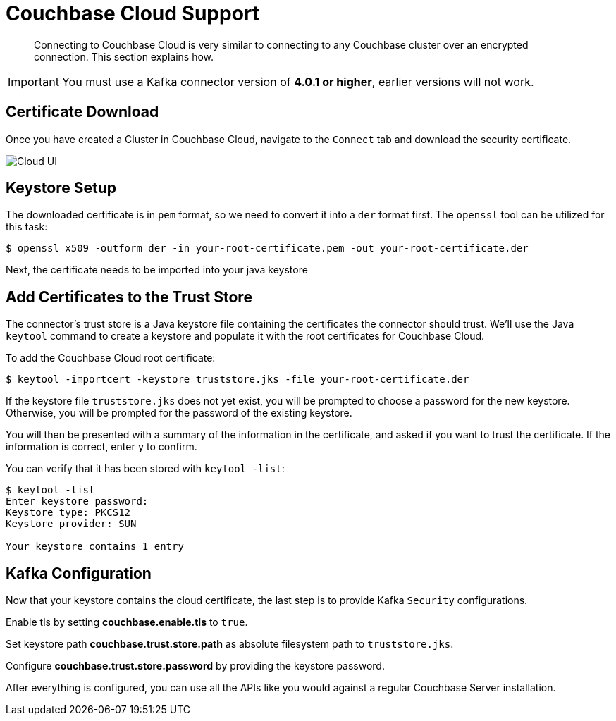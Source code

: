 = Couchbase Cloud Support
:page-topic-type: concept

[abstract]
Connecting to Couchbase Cloud is very similar to connecting to any Couchbase cluster over an encrypted connection. This section explains how.

[IMPORTANT]
====
You must use a Kafka connector version of *4.0.1 or higher*, earlier versions will not work.
====

== Certificate Download

Once you have created a Cluster in Couchbase Cloud, navigate to the `Connect` tab and download the security certificate.

image::cloud-ui.png[Cloud UI]

== Keystore Setup

The downloaded certificate is in `pem` format, so we need to convert it into a `der` format first. The `openssl` tool can be utilized for this task:

[source]
----
$ openssl x509 -outform der -in your-root-certificate.pem -out your-root-certificate.der
----

Next, the certificate needs to be imported into your java keystore

[#trust-store]
== Add Certificates to the Trust Store

The connector's trust store is a Java keystore file containing the certificates the connector should trust.
We'll use the Java `keytool` command to create a keystore and populate it with the root certificates for Couchbase Cloud.

To add the Couchbase Cloud root certificate:

[source]
----
$ keytool -importcert -keystore truststore.jks -file your-root-certificate.der
----
If the keystore file `truststore.jks` does not yet exist, you will be prompted to choose a password for the new keystore.
Otherwise, you will be prompted for the password of the existing keystore.

You will then be presented with a summary of the information in the certificate, and asked if you want to trust the certificate.
If the information is correct, enter `y` to confirm.

You can verify that it has been stored with `keytool -list`:

[source]
----
$ keytool -list
Enter keystore password:
Keystore type: PKCS12
Keystore provider: SUN

Your keystore contains 1 entry
----

== Kafka Configuration

Now that your keystore contains the cloud certificate, the last step is to provide Kafka `Security` configurations.

Enable tls by setting *couchbase.enable.tls* to `true`.

Set keystore path *couchbase.trust.store.path* as absolute filesystem path to `truststore.jks`.

Configure *couchbase.trust.store.password*  by providing the keystore password.

After everything is configured, you can use all the APIs like you would against a regular Couchbase Server installation.
